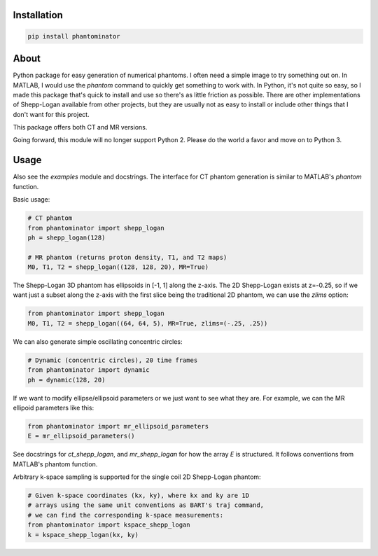 Installation
============

.. code-block:: bash

    pip install phantominator

About
=====

Python package for easy generation of numerical phantoms.  I often
need a simple image to try something out on.  In MATLAB, I would use
the `phantom` command to quickly get something to work with.  In
Python, it's not quite so easy, so I made this package that's quick
to install and use so there's as little friction as possible.  There
are other implementations of Shepp-Logan available from other
projects, but they are usually not as easy to install or include other
things that I don't want for this project.

This package offers both CT and MR versions.

Going forward, this module will no longer support Python 2.  Please do
the world a favor and move on to Python 3.

Usage
=====

Also see the `examples` module and docstrings.  The interface for CT
phantom generation is similar to MATLAB's `phantom` function.

Basic usage:

.. code-block:: python

    # CT phantom
    from phantominator import shepp_logan
    ph = shepp_logan(128)

    # MR phantom (returns proton density, T1, and T2 maps)
    M0, T1, T2 = shepp_logan((128, 128, 20), MR=True)

The Shepp-Logan 3D phantom has ellipsoids in [-1, 1] along the z-axis.
The 2D Shepp-Logan exists at z=-0.25, so if we want just a subset
along the z-axis with the first slice being the traditional 2D
phantom, we can use the `zlims` option:

.. code-block:: python

    from phantominator import shepp_logan
    M0, T1, T2 = shepp_logan((64, 64, 5), MR=True, zlims=(-.25, .25))

We can also generate simple oscillating concentric circles:

.. code-block:: python

    # Dynamic (concentric circles), 20 time frames
    from phantominator import dynamic
    ph = dynamic(128, 20)

If we want to modify ellipse/ellipsoid parameters or we just want to
see what they are.  For example, we can the MR ellipoid parameters
like this:

.. code-block:: python

    from phantominator import mr_ellipsoid_parameters
    E = mr_ellipsoid_parameters()

See docstrings for `ct_shepp_logan`, and `mr_shepp_logan` for how
the array `E` is structured.  It follows conventions from MATLAB's
phantom function.

Arbitrary k-space sampling is supported for the single coil 2D
Shepp-Logan phantom:

.. code-block:: python

    # Given k-space coordinates (kx, ky), where kx and ky are 1D
    # arrays using the same unit conventions as BART's traj command,
    # we can find the corresponding k-space measurements:
    from phantominator import kspace_shepp_logan
    k = kspace_shepp_logan(kx, ky)
